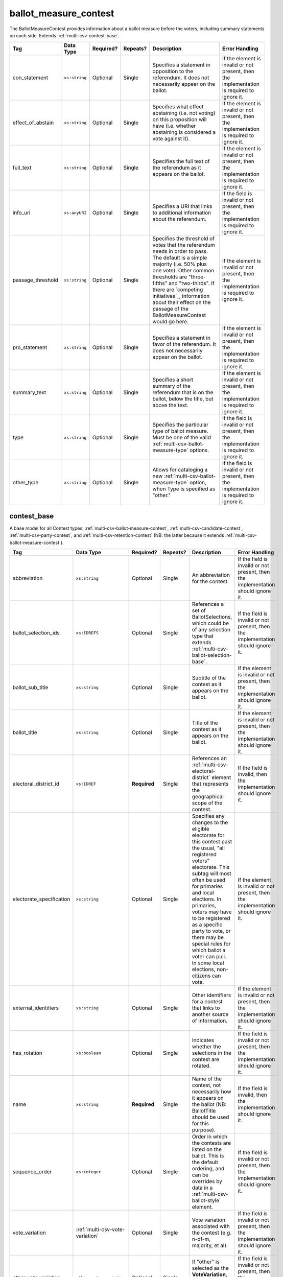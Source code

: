 .. This file is auto-generated.  Do not edit it by hand!

.. _multi-csv-ballot-measure-contest:

ballot_measure_contest
======================

The BallotMeasureContest provides information about a ballot measure before the voters, including
summary statements on each side. Extends :ref:`multi-csv-contest-base`.

+-------------------+---------------+--------------+--------------+------------------------------------------+------------------------------------------+
| Tag               | Data Type     | Required?    | Repeats?     | Description                              | Error Handling                           |
+===================+===============+==============+==============+==========================================+==========================================+
| con_statement     | ``xs:string`` | Optional     | Single       | Specifies a statement in opposition to   | If the element is invalid or not         |
|                   |               |              |              | the referendum. It does not necessarily  | present, then the implementation is      |
|                   |               |              |              | appear on the ballot.                    | required to ignore it.                   |
+-------------------+---------------+--------------+--------------+------------------------------------------+------------------------------------------+
| effect_of_abstain | ``xs:string`` | Optional     | Single       | Specifies what effect abstaining (i.e.   | If the element is invalid or not         |
|                   |               |              |              | not voting) on this proposition will     | present, then the implementation is      |
|                   |               |              |              | have (i.e. whether abstaining is         | required to ignore it.                   |
|                   |               |              |              | considered a vote against it).           |                                          |
+-------------------+---------------+--------------+--------------+------------------------------------------+------------------------------------------+
| full_text         | ``xs:string`` | Optional     | Single       | Specifies the full text of the           | If the element is invalid or not         |
|                   |               |              |              | referendum as it appears on the ballot.  | present, then the implementation is      |
|                   |               |              |              |                                          | required to ignore it.                   |
+-------------------+---------------+--------------+--------------+------------------------------------------+------------------------------------------+
| info_uri          | ``xs:anyURI`` | Optional     | Single       | Specifies a URI that links to additional | If the field is invalid or not present,  |
|                   |               |              |              | information about the referendum.        | then the implementation is required to   |
|                   |               |              |              |                                          | ignore it.                               |
+-------------------+---------------+--------------+--------------+------------------------------------------+------------------------------------------+
| passage_threshold | ``xs:string`` | Optional     | Single       | Specifies the threshold of votes that    | If the element is invalid or not         |
|                   |               |              |              | the referendum needs in order to pass.   | present, then the implementation is      |
|                   |               |              |              | The default is a simple majority (i.e.   | required to ignore it.                   |
|                   |               |              |              | 50% plus one vote). Other common         |                                          |
|                   |               |              |              | thresholds are "three-fifths" and        |                                          |
|                   |               |              |              | "two-thirds". If there are `competing    |                                          |
|                   |               |              |              | initiatives`_, information about their   |                                          |
|                   |               |              |              | effect on the passage of the             |                                          |
|                   |               |              |              | BallotMeasureContest would go here.      |                                          |
+-------------------+---------------+--------------+--------------+------------------------------------------+------------------------------------------+
| pro_statement     | ``xs:string`` | Optional     | Single       | Specifies a statement in favor of the    | If the element is invalid or not         |
|                   |               |              |              | referendum. It does not necessarily      | present, then the implementation is      |
|                   |               |              |              | appear on the ballot.                    | required to ignore it.                   |
+-------------------+---------------+--------------+--------------+------------------------------------------+------------------------------------------+
| summary_text      | ``xs:string`` | Optional     | Single       | Specifies a short summary of the         | If the element is invalid or not         |
|                   |               |              |              | referendum that is on the ballot, below  | present, then the implementation is      |
|                   |               |              |              | the title, but above the text.           | required to ignore it.                   |
+-------------------+---------------+--------------+--------------+------------------------------------------+------------------------------------------+
| type              | ``xs:string`` | Optional     | Single       | Specifies the particular type of ballot  | If the field is invalid or not present,  |
|                   |               |              |              | measure. Must be one of the valid        | then the implementation is required to   |
|                   |               |              |              | :ref:`multi-csv-ballot-measure-type`     | ignore it.                               |
|                   |               |              |              | options.                                 |                                          |
+-------------------+---------------+--------------+--------------+------------------------------------------+------------------------------------------+
| other_type        | ``xs:string`` | Optional     | Single       | Allows for cataloging a new              | If the field is invalid or not present,  |
|                   |               |              |              | :ref:`multi-csv-ballot-measure-type`     | then the implementation is required to   |
|                   |               |              |              | option, when Type is specified as        | ignore it.                               |
|                   |               |              |              | "other."                                 |                                          |
+-------------------+---------------+--------------+--------------+------------------------------------------+------------------------------------------+

.. code-block:: csv-table
   :linenos:


    id,abbreviation,Contest,ballot_selection_ids,ballot_sub_title,ballot_title,elecoral_district_id,electorate_specification,external_identifier_type,external_identifier_othertype,external_identifier_value,has_rotation,name,sequence_order,vote_variation,other_vote_variation,con_statement,effect_of_abstain,full_text,info_uri,passage_threshold,pro_statement,summary_text,type,other_type
    bmc0001,HB2,bs001 bs002 bs003,Raising levy for School Bond,School Bond Issue,ed001,all registered voters,,54,false,School Bond,42,majority,,This is no good.,No effect,A measure to do raise funds for etc etc,www.ballotmeasure.com,two-thirds,Everything will be great.,It’s a referendum about school funding,referendum,


.. _multi-csv-contest-base:

contest_base
------------

A base model for all Contest types: :ref:`multi-csv-ballot-measure-contest`,
:ref:`multi-csv-candidate-contest`, :ref:`multi-csv-party-contest`,
and :ref:`multi-csv-retention-contest` (NB: the latter because it extends
:ref:`multi-csv-ballot-measure-contest`).

+--------------------------+---------------------------------+--------------+--------------+------------------------------------------+------------------------------------------+
| Tag                      | Data Type                       | Required?    | Repeats?     | Description                              | Error Handling                           |
+==========================+=================================+==============+==============+==========================================+==========================================+
| abbreviation             | ``xs:string``                   | Optional     | Single       | An abbreviation for the contest.         | If the field is invalid or not present,  |
|                          |                                 |              |              |                                          | then the implementation should ignore    |
|                          |                                 |              |              |                                          | it.                                      |
+--------------------------+---------------------------------+--------------+--------------+------------------------------------------+------------------------------------------+
| ballot_selection_ids     | ``xs:IDREFS``                   | Optional     | Single       | References a set of BallotSelections,    | If the field is invalid or not present,  |
|                          |                                 |              |              | which could be of any selection type     | then the implementation should ignore    |
|                          |                                 |              |              | that extends                             | it.                                      |
|                          |                                 |              |              | :ref:`multi-csv-ballot-selection-base`.  |                                          |
+--------------------------+---------------------------------+--------------+--------------+------------------------------------------+------------------------------------------+
| ballot_sub_title         | ``xs:string``                   | Optional     | Single       | Subtitle of the contest as it appears on | If the element is invalid or not         |
|                          |                                 |              |              | the ballot.                              | present, then the implementation should  |
|                          |                                 |              |              |                                          | ignore it.                               |
+--------------------------+---------------------------------+--------------+--------------+------------------------------------------+------------------------------------------+
| ballot_title             | ``xs:string``                   | Optional     | Single       | Title of the contest as it appears on    | If the element is invalid or not         |
|                          |                                 |              |              | the ballot.                              | present, then the implementation should  |
|                          |                                 |              |              |                                          | ignore it.                               |
+--------------------------+---------------------------------+--------------+--------------+------------------------------------------+------------------------------------------+
| electoral_district_id    | ``xs:IDREF``                    | **Required** | Single       | References an                            | If the field is invalid, then the        |
|                          |                                 |              |              | :ref:`multi-csv-electoral-district`      | implementation should ignore it.         |
|                          |                                 |              |              | element that represents the geographical |                                          |
|                          |                                 |              |              | scope of the contest.                    |                                          |
+--------------------------+---------------------------------+--------------+--------------+------------------------------------------+------------------------------------------+
| electorate_specification | ``xs:string``                   | Optional     | Single       | Specifies any changes to the eligible    | If the element is invalid or not         |
|                          |                                 |              |              | electorate for this contest past the     | present, then the implementation should  |
|                          |                                 |              |              | usual, "all registered voters"           | ignore it.                               |
|                          |                                 |              |              | electorate. This subtag will most often  |                                          |
|                          |                                 |              |              | be used for primaries and local          |                                          |
|                          |                                 |              |              | elections. In primaries, voters may have |                                          |
|                          |                                 |              |              | to be registered as a specific party to  |                                          |
|                          |                                 |              |              | vote, or there may be special rules for  |                                          |
|                          |                                 |              |              | which ballot a voter can pull. In some   |                                          |
|                          |                                 |              |              | local elections, non-citizens can vote.  |                                          |
+--------------------------+---------------------------------+--------------+--------------+------------------------------------------+------------------------------------------+
| external_identifiers     | ``xs:string``                   | Optional     | Single       | Other identifiers for a contest that     | If the element is invalid or not         |
|                          |                                 |              |              | links to another source of information.  | present, then the implementation should  |
|                          |                                 |              |              |                                          | ignore it.                               |
+--------------------------+---------------------------------+--------------+--------------+------------------------------------------+------------------------------------------+
| has_rotation             | ``xs:boolean``                  | Optional     | Single       | Indicates whether the selections in the  | If the field is invalid or not present,  |
|                          |                                 |              |              | contest are rotated.                     | then the implementation should ignore    |
|                          |                                 |              |              |                                          | it.                                      |
+--------------------------+---------------------------------+--------------+--------------+------------------------------------------+------------------------------------------+
| name                     | ``xs:string``                   | **Required** | Single       | Name of the contest, not necessarily how | If the field is invalid, then the        |
|                          |                                 |              |              | it appears on the ballot (NB:            | implementation should ignore it.         |
|                          |                                 |              |              | BallotTitle should be used for this      |                                          |
|                          |                                 |              |              | purpose).                                |                                          |
+--------------------------+---------------------------------+--------------+--------------+------------------------------------------+------------------------------------------+
| sequence_order           | ``xs:integer``                  | Optional     | Single       | Order in which the contests are listed   | If the field is invalid or not present,  |
|                          |                                 |              |              | on the ballot. This is the default       | then the implementation should ignore    |
|                          |                                 |              |              | ordering, and can be overrides by data   | it.                                      |
|                          |                                 |              |              | in a :ref:`multi-csv-ballot-style`       |                                          |
|                          |                                 |              |              | element.                                 |                                          |
+--------------------------+---------------------------------+--------------+--------------+------------------------------------------+------------------------------------------+
| vote_variation           | :ref:`multi-csv-vote-variation` | Optional     | Single       | Vote variation associated with the       | If the field is invalid or not present,  |
|                          |                                 |              |              | contest (e.g. n-of-m, majority, et al).  | then the implementation should ignore    |
|                          |                                 |              |              |                                          | it.                                      |
+--------------------------+---------------------------------+--------------+--------------+------------------------------------------+------------------------------------------+
| other_vote_variation     | ``other_vote_variation``        | Optional     | Single       | If "other" is selected as the            | If the field is invalid or not present,  |
|                          |                                 |              |              | **VoteVariation**, the name of the       | then the implementation should ignore    |
|                          |                                 |              |              | variation can be specified here.         | it.                                      |
+--------------------------+---------------------------------+--------------+--------------+------------------------------------------+------------------------------------------+

